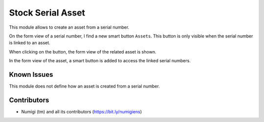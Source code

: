 Stock Serial Asset
==================
This module allows to create an asset from a serial number.

On the form view of a serial number, I find a new smart button ``Assets``.
This button is only visible when the serial number is linked to an asset.

.. image:: static/description/serial_number_form.png

When clicking on the button, the form view of the related asset is shown.

.. image:: static/description/asset_form.png

In the form view of the asset, a smart button is added to access the linked serial numbers.

.. image:: static/description/asset_form_smart_button.png

Known Issues
------------
This module does not define how an asset is created from a serial number.

Contributors
------------
* Numigi (tm) and all its contributors (https://bit.ly/numigiens)
